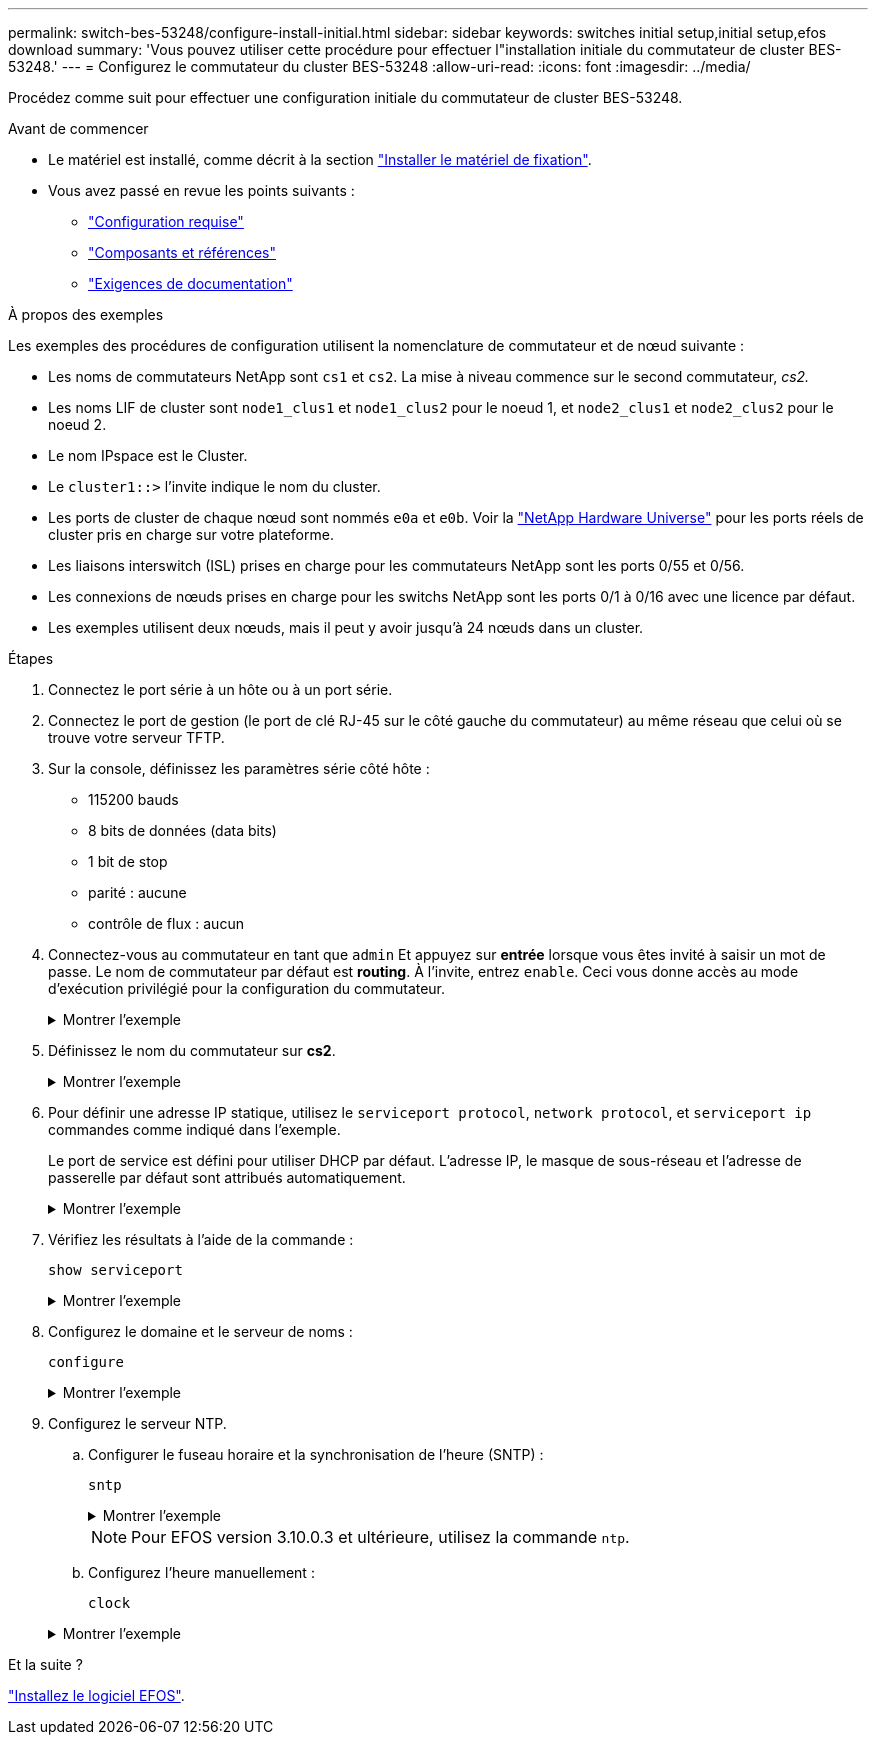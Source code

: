---
permalink: switch-bes-53248/configure-install-initial.html 
sidebar: sidebar 
keywords: switches initial setup,initial setup,efos download 
summary: 'Vous pouvez utiliser cette procédure pour effectuer l"installation initiale du commutateur de cluster BES-53248.' 
---
= Configurez le commutateur du cluster BES-53248
:allow-uri-read: 
:icons: font
:imagesdir: ../media/


[role="lead"]
Procédez comme suit pour effectuer une configuration initiale du commutateur de cluster BES-53248.

.Avant de commencer
* Le matériel est installé, comme décrit à la section link:install-hardware-bes53248.html["Installer le matériel de fixation"].
* Vous avez passé en revue les points suivants :
+
** link:configure-reqs-bes53248.html["Configuration requise"]
** link:components-bes53248.html["Composants et références"]
** link:required-documentation-bes53248.html["Exigences de documentation"]




.À propos des exemples
Les exemples des procédures de configuration utilisent la nomenclature de commutateur et de nœud suivante :

* Les noms de commutateurs NetApp sont `cs1` et `cs2`. La mise à niveau commence sur le second commutateur, _cs2._
* Les noms LIF de cluster sont `node1_clus1` et `node1_clus2` pour le noeud 1, et `node2_clus1` et `node2_clus2` pour le noeud 2.
* Le nom IPspace est le Cluster.
* Le `cluster1::>` l'invite indique le nom du cluster.
* Les ports de cluster de chaque nœud sont nommés `e0a` et `e0b`. Voir la https://hwu.netapp.com/Home/Index["NetApp Hardware Universe"^] pour les ports réels de cluster pris en charge sur votre plateforme.
* Les liaisons interswitch (ISL) prises en charge pour les commutateurs NetApp sont les ports 0/55 et 0/56.
* Les connexions de nœuds prises en charge pour les switchs NetApp sont les ports 0/1 à 0/16 avec une licence par défaut.
* Les exemples utilisent deux nœuds, mais il peut y avoir jusqu'à 24 nœuds dans un cluster.


.Étapes
. Connectez le port série à un hôte ou à un port série.
. Connectez le port de gestion (le port de clé RJ-45 sur le côté gauche du commutateur) au même réseau que celui où se trouve votre serveur TFTP.
. Sur la console, définissez les paramètres série côté hôte :
+
** 115200 bauds
** 8 bits de données (data bits)
** 1 bit de stop
** parité : aucune
** contrôle de flux : aucun


. Connectez-vous au commutateur en tant que `admin` Et appuyez sur *entrée* lorsque vous êtes invité à saisir un mot de passe. Le nom de commutateur par défaut est *routing*. À l'invite, entrez `enable`. Ceci vous donne accès au mode d’exécution privilégié pour la configuration du commutateur.
+
.Montrer l'exemple
[%collapsible]
====
[listing, subs="+quotes"]
----
User: *admin*
Password:
(Routing)> *enable*
Password:
(Routing)#
----
====
. Définissez le nom du commutateur sur *cs2*.
+
.Montrer l'exemple
[%collapsible]
====
[listing, subs="+quotes"]
----
(Routing)# *hostname cs2*
(cs2)#
----
====
. Pour définir une adresse IP statique, utilisez le `serviceport protocol`, `network protocol`, et `serviceport ip` commandes comme indiqué dans l'exemple.
+
Le port de service est défini pour utiliser DHCP par défaut. L'adresse IP, le masque de sous-réseau et l'adresse de passerelle par défaut sont attribués automatiquement.

+
.Montrer l'exemple
[%collapsible]
====
[listing, subs="+quotes"]
----
(cs2)# *serviceport protocol none*
(cs2)# *network protocol none*
(cs2)# *serviceport ip ipaddr netmask gateway*
----
====
. Vérifiez les résultats à l'aide de la commande :
+
`show serviceport`

+
.Montrer l'exemple
[%collapsible]
====
[listing, subs="+quotes"]
----
(cs2)# *show serviceport*
Interface Status............................... Up
IP Address..................................... 172.19.2.2
Subnet Mask.................................... 255.255.255.0
Default Gateway................................ 172.19.2.254
IPv6 Administrative Mode....................... Enabled
IPv6 Prefix is ................................ fe80::dac4:97ff:fe71:123c/64
IPv6 Default Router............................ fe80::20b:45ff:fea9:5dc0
Configured IPv4 Protocol....................... DHCP
Configured IPv6 Protocol....................... None
IPv6 AutoConfig Mode........................... Disabled
Burned In MAC Address.......................... D8:C4:97:71:12:3C
----
====
. Configurez le domaine et le serveur de noms :
+
`configure`

+
.Montrer l'exemple
[%collapsible]
====
[listing, subs="+quotes"]
----
(cs2)# *configure*
(cs2) (Config)# *ip domain name company.com*
(cs2) (Config)# *ip name server 10.10.99.1 10.10.99.2*
(cs2) (Config)# *exit*
(cs2) (Config)#
----
====
. Configurez le serveur NTP.
+
.. Configurer le fuseau horaire et la synchronisation de l'heure (SNTP) :
+
`sntp`

+
.Montrer l'exemple
[%collapsible]
====
[listing, subs="+quotes"]
----
(cs2)#
(cs2) (Config)# *sntp client mode unicast*
(cs2) (Config)# *sntp server 10.99.99.5*
(cs2) (Config)# *clock timezone -7*
(cs2) (Config)# *exit*
(cs2) (Config)#
----
====
+

NOTE: Pour EFOS version 3.10.0.3 et ultérieure, utilisez la commande `ntp`.

.. Configurez l'heure manuellement :
+
`clock`

+
.Montrer l'exemple
[%collapsible]
====
[listing, subs="+quotes"]
----
(cs2)# *config*
(cs2) (Config)# *no sntp client mode*
(cs2) (Config)# *clock summer-time recurring 1 sun mar 02:00 1 sun nov 02:00 offset 60 zone EST*
(cs2) (Config)# *clock timezone -5 zone EST*
(cs2) (Config)# *clock set 07:00:00
(cs2) (Config)# *clock set 10/20/2020*

(cs2) (Config)# *show clock*

07:00:11 EST(UTC-5:00) Oct 20 2020
No time source

(cs2) (Config)# *exit*

(cs2)# *write memory*

This operation may take a few minutes.
Management interfaces will not be available during this time.

Are you sure you want to save? (y/n) *y*

Config file 'startup-config' created successfully.

Configuration Saved!
----
====




.Et la suite ?
link:configure-efos-software.html["Installez le logiciel EFOS"].
